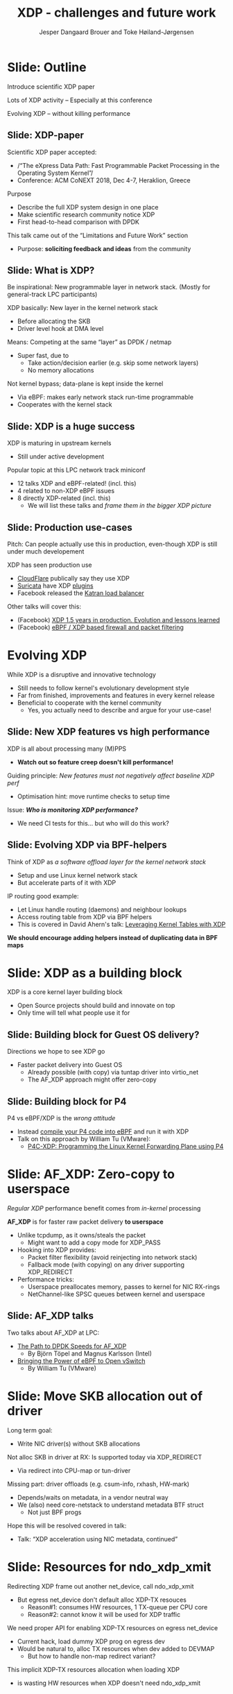 # -*- fill-column: 79; -*-
#+TITLE: XDP - challenges and future work
#+AUTHOR: Jesper Dangaard Brouer and Toke Høiland-Jørgensen
#+EMAIL: toke@toke.dk
#+REVEAL_THEME: redhat
#+REVEAL_TRANS: linear
#+REVEAL_MARGIN: 0
#+REVEAL_EXTRA_JS: { src: './reveal.js/js/custom.js'}
#+OPTIONS: reveal_center:nil reveal_control:t reveal_history:nil
#+OPTIONS: reveal_width:1600 reveal_height:900
#+OPTIONS: ^:nil tags:nil toc:nil num:nil ':t

This presentation will be given at Linux Plumbers Conference 2018 Networking
Track.

 http://vger.kernel.org/lpc-networking.html

This emacs org-mode document contains both slides for the presentation and
other notes for the paper and project.  The slides are in reveal.js format and
are generated by exporting this document via ox-reveal emacs package.

* Export/generate presentation

** Setup for org export to reveal.js
First, install the ox-reveal emacs package.

Package: ox-reveal git-repo and install instructions:
https://github.com/yjwen/org-reveal

After this, move to the 'Topics and slides' subtree and hit =C-c C-e C-s R R=
to export just the subtree; then open .html file to view slideshow. The
variables at document end ("Local Variables") will set up the title slide and
filter the "Slide:" prefix from headings; Emacs will ask for permission to load
them, as they will execute code.

** Export to PDF

The conference requires presentations to be delivered in PDF format.  Usually
the reveal.js when run as a webserver under nodejs, have a printer option for
exporting to PDF vai print to file, but we choose not run this builtin
webserver.

Alternatively I found a tool called 'decktape', for exporting HTML pages to
PDF: https://github.com/astefanutti/decktape

The 'npm install' failed on my system:

 $ npm install decktape

But (after running npm update) I can start the decktape.js file direct via
the 'node' command.

 $ node ~/git/decktape/decktape.js presentation-lpc2018-xdp-future.html slides.pdf

And it worked.

* Homepage abstract for presentation

http://vger.kernel.org/lpc-networking.html#session-19

** Title: XDP challenges and future work

Speakers: Jesper Dangaard Brouer, Toke Høiland-Jørgensen

Duration (incl. QA): 35 min

Content: Slides, Paper

** Abstract:

XDP already offers rich facilities for high performance packet
processing, and has seen deployment in several production
systems. However, this does not mean that XDP is a finished system; on
the contrary, improvements are being added in every release of Linux,
and rough edges are constantly being filed down. The purpose of this
talk is to discuss some of these possibilities for future
improvements, including how to address some of the known limitations
of the system. We are especially interested in soliciting feedback and
ideas from the community on the best way forward.

The issues we are planning to discuss include, but are not limited to:

 - User experience and debugging tools: How do we make it easier for
   people who are not familiar with the kernel or XDP to get to grips
   with the system and be productive when writing XDP programs?

 - Driver support: How do we get to full support for XDP in all
   drivers? Is this even a goal we should be striving for?

 - Performance: At high packet rates, every micro-optimisation
   counts. Things like inlining function calls in drivers are
   important, but also batching to amortise fixed costs such as DMA
   mapping. What are the known bottlenecks, and how do we address
   them?

 - QoS and rate transitions: How should we do QoS in XDP? In
   particular, rate transitions (where a faster link feeds into a
   slower) are currently hard to deal with from XDP, and would benefit
   from, e.g., Active Queue Management (AQM). Can we adapt some of the
   AQM and QoS facilities in the regular networking stack to work with
   XDP? Or should we do something different?

 - Accelerating other parts of the stack: Tom Herbert started the
   discussion on accelerating transport protocols with XDP back
   in 2016. How do we make progress on this? Or should we be doing
   something different? Are there other areas where we can extend XDPs
   processing model to provide useful accelerations?

* Other XDP talks co-scheduled

We promised to introduce other XDP talks, and got scheduled as the first talk
for this reason.

Thus, part of the structure will be given by other XDP talks.

** Other XDP and eBPF related talks:

When below are marked DONE, this means a slide mention it.

We should take care to mention all talks that are directly related to XDP, and
can skip mentioning eBPF talks that does not affect XDP.

*** (Our-talk) XDP - challenges and future work
*** DONE Leveraging Kernel Tables with XDP
*** DONE XDP acceleration using NIC metadata, continued
*** DONE (AF_XDP) Bringing the Power of eBPF to Open vSwitch
*** DONE (AF_XDP) The Path to DPDK Speeds for AF_XDP
*** DONE (facebook) XDP 1.5 years in production. Evolution and lessons learned.
*** DONE (facebook) eBPF / XDP based firewall and packet filtering
*** DONE P4C-XDP: Programming the Linux Kernel Forwarding Plane using P4
*** Using eBPF as an abstraction for switching
*** Building socket-aware BPF programs
*** BPF Host Network Resource Management
*** Combining kTLS and BPF for Introspection and Policy Enforcement


*** XDP/eBPF unrelated talks:

Experiences Evaluating DC-TCP

Scaling Linux bridge forwarding database

ERSPAN Support for Linux

This talk is not about XDP: From Resource Limits to SKB Lists.

Optimizing UDP for content delivery with GSO, pacing and zerocopy.

Linux SCTP is catching up and going above!

What's happened to the world of networking hardware offloads?

TC SW datapath: a performance analysis

PHYlink and SFP: Going beyond 1G Copper PHYs


* Document organizing presentation

The presentation will be organized around a number of XDP-topics.  We cannot
bring-up all topics, but have selected some.  To introduce other talks, their
topics have to be included. Also have some of our own that to get feedback.

Only sections with tag ":export:" will end-up in the presentation.

The "Topic:" notation will be transition slide (or none), and the "Slide:"
notation will be actual slides.  The "Topic:" notes describe more about the
topic, this text could be used in the paper.

* Story baseline                                                   :noexport:

 - Introduce XDP-paper.

   We wrote XDP-paper, that doc XDP architecture, and do head-to-head comparison
   against DPDK.

 - This talk is focused on "Limitation and Future Work".

   We are fortunate that other people have already started to work on "future
   work" items, and are even being covered and presented at this conf.  We will
   mention these areas and defer the details and discussion to these talks.

 - Purpose soliciting feedback and ideas from the community

   Besides referencing the topics covered in other talks, we have also selected
   some XDP topics that we wish to soliciting feedback om from this community.

* Slide: Outline                                                     :export:
:PROPERTIES:
:reveal_extra_attr: class="mid-slide"
:END:

Introduce scientific XDP paper

Lots of XDP activity -- Especially at this conference

Evolving XDP -- without killing performance

** Slide: XDP-paper                                                 :export:

Scientific XDP paper accepted:
 - /"The eXpress Data Path: Fast Programmable Packet Processing in the Operating System Kernel"/
 - Conference: ACM CoNEXT 2018, Dec 4-7, Heraklion, Greece

Purpose
 - Describe the full XDP system design in one place
 - Make scientific research community notice XDP
 - First head-to-head comparison with DPDK

This talk came out of the "Limitations and Future Work" section
 - Purpose: *soliciting feedback and ideas* from the community


** Slide: What is XDP?                                              :export:

#+BEGIN_NOTES
Be inspirational: New programmable layer in network stack.
(Mostly for general-track LPC participants)
#+END_NOTES

XDP basically: New layer in the kernel network stack
 - Before allocating the SKB
 - Driver level hook at DMA level

Means: Competing at the same “layer” as DPDK / netmap
 - Super fast, due to
   - Take action/decision earlier (e.g. skip some network layers)
   - No memory allocations

Not kernel bypass; data-plane is kept inside the kernel
 - Via eBPF: makes early network stack run-time programmable
 - Cooperates with the kernel stack

** Slide: XDP is a huge success                                     :export:

XDP is maturing in upstream kernels
 - Still under active development

Popular topic at this LPC network track miniconf
 - 12 talks XDP and eBPF-related! (incl. this)
 - 4 related to non-XDP eBPF issues
 - 8 directly XDP-related (incl. this)
   - We will list these talks and /frame them in the bigger XDP picture/

** Slide: Production use-cases                                       :export:

#+BEGIN_NOTES
Pitch: Can people actually use this in production, even-though XDP is still
under much developement
#+END_NOTES

XDP has seen production use
 - [[https://netdevconf.org/2.1/session.html?bertin][CloudFlare]] publically say they use XDP
 - [[https://suricata.readthedocs.io/en/latest/capture-hardware/ebpf-xdp.html][Suricata]] have XDP [[https://github.com/OISF/suricata/blob/master/ebpf/xdp_filter.c][plugins]]
 - Facebook released the [[https://github.com/facebookincubator/katran][Katran load balancer]]

Other talks will cover this:
 - (Facebook)
   [[http://vger.kernel.org/lpc-networking.html#session-10][XDP 1.5 years in production. Evolution and lessons learned]]
 - (Facebook)
   [[http://vger.kernel.org/lpc-networking.html#session-15][eBPF / XDP based firewall and packet filtering]]


* Evolving XDP
:PROPERTIES:
:reveal_extra_attr: class="mid-slide"
:END:

While XDP is a disruptive and innovative technology
 - Still needs to follow kernel's evolutionary development style
 - Far from finished, improvements and features in every kernel release
 - Beneficial to cooperate with the kernel community
   - Yes, you actually need to describe and argue for your use-case!

** Topic: Performance

XDP is all about performance, don't screw it up!

Guiding principle: Adding features must not negatively affect baseline XDP
performance.  Use optimization technique of moving runtime checks to setup time
checks.

** Slide: New XDP features vs high performance                      :export:

XDP is all about processing many (M)PPS
 - *Watch out so feature creep doesn't kill performance!*

Guiding principle: /New features must not negatively affect baseline XDP perf/
 - Optimisation hint: move runtime checks to setup time

Issue: /*Who is monitoring XDP performance?*/
 - We need CI tests for this... but who will do this work?

** Topic: Evolving XDP

How we imagine XDP getting extended.

We see XDP as a software offloading layer in the kernel network stack.

IP-forwarding is a good example, as the Linux kernel and ecosystem have
everything to become a L3 IP-router, with control-plane software like router
daemons etc.  The forwarding performance is constrained due to software
overhead, which is where XDP can help.  We want XDP work in-concert with this
ecosystem.  This can best be achieved by eBPF helper functions that allow XDP
to perform lookup in kernel tables, e.g. like the FIB lookup that was recently
added (also covered in the XDP-paper).

The topic and the FIB lookup are covered in David Ahern's talk:
"Leveraging Kernel Tables with XDP"

We want to encourage people to add these kind of helpers to XDP, when use-case
arise.  It is possible to e.g. track the IP-route table and ARP table via
monitoring RT-netlink messages, and maintain an on-the-side BPF maps that can
influence XDP route decisions.  This is actually showed as an XDP samples/bpf
program called xdp_router_ipv4, which was done before the FIB-lookup helper was
added.  The performance advantage is very small, and only occurs when
xdp_router_ipv4 sample hit an "exact_match" cache.

** Slide: Evolving XDP via BPF-helpers                               :export:

Think of XDP as /a software offload layer for the kernel network stack/
 - Setup and use Linux kernel network stack
 - But accelerate parts of it with XDP

IP routing good example:
 - Let Linux handle routing (daemons) and neighbour lookups
 - Access routing table from XDP via BPF helpers
 - This is covered in David Ahern's talk: [[http://vger.kernel.org/lpc-networking.html#session-1][Leveraging Kernel Tables with XDP]]

*We should encourage adding helpers instead of duplicating data in BPF maps*



* Topic: XDP as a building block

   If it is not clear to people, explain that XDP is core kernel
   facility, that other Open Source projects need to pickup, use and
   innovate on-top of.

XDP will hopefully be used for faster delivery into Guest-OS.  The best and
fastest abstraction into KVM is still not determined.  The tuntap driver
already implemented ndo_xdp_xmit, which allows XDP_REDIRECT into XXX (TODO is
it virtio_net or vhost_net???), bypassing the Host-OS skb-alloc, while still
performing one copy.  Other options might be to leverage AF_XDP to register
Guest-OS memory with the XDP based NIC driver, which would allow zero-copy RX
into the Guest-OS.

The discussion of eBPF/XDP vs P4 often comes up. Our view is that of-cause you
should be able to write a data-plane in domain-specific language like P4. And
to use load this in a XDP hook, you need to write a new backend to your P4
compiler that generate the XDP/eBPF code.

* Slide: XDP as a building block                                   :export:

XDP is a core kernel layer building block
 - Open Source projects should build and innovate on top
 - Only time will tell what people use it for

** Slide: Building block for Guest OS delivery?

Directions we hope to see XDP go
 - Faster packet delivery into Guest OS
   - Already possible (with copy) via tuntap driver into virtio_net
   - The AF_XDP approach might offer zero-copy

** Slide: Building block for P4

P4 vs eBPF/XDP is the /wrong attitude/
 - Instead [[https://github.com/vmware/p4c-xdp/][compile your P4 code into eBPF]] and run it with XDP
 - Talk on this approach by William Tu (VMware):
   - [[http://vger.kernel.org/lpc-networking.html#session-16][P4C-XDP: Programming the Linux Kernel Forwarding Plane using P4]]

* Topic: Zero-copy to userspace AF_XDP

   Ref two AF_XDP Talks.

   Pitch: XDP have been focused on keeping packet handling and processing in
   kernel space, via leveraging eBPF.  To avoid the overhead of syscalls,
   context switch and packet copies.

Personal note: I always had plans for a fast-path from XDP into a userspace
socket. (Discussed this public in G+ post with DaveM) I had imagined that the
kernel would do the memory allocation, for RX-ring, and VMA map this into
userspace.  AF_XDP goes the other way, and let userspace (pre) alloc.

   AF_XDP is about moving packet handling into userspace.  The key point for
   integrating this with XDP redirect is flexibility.  We want to avoid NIC
   hardware being taken over by the zero-copy facility.  Want to avoid the
   all-or-nothing proposition like we have seen with DPDK.

   AF_XDP avoids the overhead by establishing SPSC queues as communication
   channels to userspace.  The copy is avoided by userspace allocating and
   gifting/providing kernel with this memory, which is used directly for RX
   DMA delivery.

   The AF_XDP socket is woken-up like a regular socket, but for
   high-performance userspace can poll the socket.

   On the TX-side AF_XDP does have a syscall, but userspace can fill
   several TX buffers into TX ring before calling the sendmsg syscall.

* Slide: AF_XDP: Zero-copy to userspace                       :export:

/Regular XDP/ performance benefit comes from /in-kernel/ processing

*AF_XDP* is for faster raw packet delivery *to userspace*
 - Unlike tcpdump, as it owns/steals the packet
   - Might want to add a copy mode for XDP_PASS
 - Hooking into XDP provides:
   - Packet filter flexibility (avoid reinjecting into network stack)
   - Fallback mode (with copying) on any driver supporting XDP_REDIRECT
 - Performance tricks:
   - Userspace preallocates memory, passes to kernel for NIC RX-rings
   - NetChannel-like SPSC queues between kernel and userspace

** Slide: AF_XDP talks

Two talks about AF_XDP at LPC:
 - [[http://vger.kernel.org/lpc-networking.html#session-11][The Path to DPDK Speeds for AF_XDP]]
   - By Björn Töpel and Magnus Karlsson (Intel)
 - [[http://vger.kernel.org/lpc-networking.html#session-7][Bringing the Power of eBPF to Open vSwitch]]
   - By William Tu (VMware)

* Topic: Move SKB allocation out of driver

   The long term goal is moving SKB allocations out of driver code.

   This is already supported by all drivers implementing XDP_REDIRECT, as
   CPU-map and redirects into tun-driver, create the SKB later based on the
   xdp_frame.  Working towards generalizing this.

   Missing part are howto transfer the different driver offloads
   (e.g. csum-info, rxhash, HW-mark) in a vendor neutral and generic way.  This
   depends/waits on metadata talk, for this to be generic enough.

* Slide: Move SKB allocation out of driver                         :export:

Long term goal:
 - Write NIC driver(s) without SKB allocations

Not alloc SKB in driver at RX: Is supported today via XDP_REDIRECT
 - Via redirect into CPU-map or tun-driver

Missing part: driver offloads (e.g. csum-info, rxhash, HW-mark)
 - Depends/waits on metadata, in a vendor neutral way
 - We (also) need core-netstack to understand metadata BTF struct
   - Not just BPF progs

Hope this will be resolved covered in talk:
 - Talk: "XDP acceleration using NIC metadata, continued"


* Slide/topic (maybe skip): Jumbo-frames

(Topic text) People in XDP-newbies list request jumbo-frames. They don't seem
to understand to support high-speed packet processing, we cannot support this
feature.  Besides killing performance, jumbo-frames will also make it more
difficult to move-SKB-alloc out of drivers.  That said, if it is possible to
support Jumbo-Frames without hurting performance, then it could be accepted,
but that will be very difficult.

Understand: RX-ring cannot know packet length, must have room for MTU
 - XDP requires packet mapped in physical continuous memory
   (Due to eBPF mem direct-access, safety via verifier)
 - Alloc above 4K, more expensive (higher-order pages)

Hybrid solution: Only grant XDP access to top 4K
 - Above 4K can be in other pages
 - This will kill, moving SKB allocations out of driver plan
   (makes it complicated and thus affect performance)


* Topic: Controlling resources for ndo_xdp_xmit

(Usability related) XDP_REDIRECT entangled with ndo_xdp_xmit.

Decouple XDP_REDIRECT from ndo_xdp_xmit.
This mostly technical, but also related to usability.

When XDP redirecting a frame out another net_device, then the drivers
ndo_xdp_xmit function is called.  But device drivers don't enable ndo_xdp_xmit
by default, because it costs many resource (TX queue per CPU core).  There is
no interface to enable ndo_xdp_xmit.  The current solution, to enable
ndo_xdp_xmit, is to load an dummy XDP program on the device, you want to
redirect to.

The implicit notion of loading an XDP program, also implies allocating
resources to XDP-TX queues is flawed.  As the XDP user, might not want to use
any redirect feature.  And even if using XDP_REDIRECT this could be CPU-map
redirect, which does not need XDP-TX queues.

The reason for only enabling XDP-TX queues when really needed is that this
consumes HW resources.  Given the TX queue per CPU core assumption, this makes
it problematic on systems with many CPU cores. E.g. it was discovered the ixgbe
driver cannot load XDP on systems with more than 96 CPU cores.

* Slide: Resources for ndo_xdp_xmit                                  :export:

Redirecting XDP frame out another net_device, call ndo_xdp_xmit
 - But egress net_device don't default alloc XDP-TX resouces
   - Reason#1: consumes HW resources, 1 TX-queue per CPU core
   - Reason#2: cannot know it will be used for XDP traffic

We need proper API for enabling XDP-TX resources on egress net_device
 - Current hack, load dummy XDP prog on egress dev
 - Would be natural to, alloc TX resources when dev added to DEVMAP
   - But how to handle non-map redirect variant?

This implicit XDP-TX resources allocation when loading XDP
 - is wasting HW resources when XDP doesn't need ndo_xdp_xmit

* Topic: What does XDP driver support?

(Usability related)

   Issue that not all drivers support all features, but userspace cannot query
   what a given driver supports.  If a driver e.g. doesn't support XDP_REDIRECT,
   then it can only be detected "runtime" by observing a WARN_ONCE kernel log
   message and afterwards packets are silently dropped (can be debugged via
   tracepoints).

   The issue was seen with Suricata, and they want some kind of way to
   know what XDP features are avail.  This is needed to reject or
   change behavior when parsing the Suricata setup file.

Original goal of not exposing feature-bits to userspace, was to force full
support for XDP in all drivers.  Is this goal still realistic, after X kernel
releases, where only 3 HW-drivers have implemented XDP_REDIRECT.

* Slide: What does XDP driver support?                             :export:

Today: Userspace cannot query what XDP features NIC driver support
 - Original goal of not exposing feature-bits to userspace:
   was to force full support for XDP in all drivers.
 - Is this still realistic goal?
   E.g. only 3 HW-drivers have implemented XDP_REDIRECT.
   Some users are happy with (only) XDP_DROP and XDP_TX.

Userspace need to know if XDP_REDIRECT is supported:
 - Suricata use-case:
   - If XDP_REDIRECT is not supported, reject config at startup
   - Or alternative TC solution can be used

* Topic: XDP egress hook (just before TX)

Can be used for:

- Reacting to TX ring status
- Implementing QoS / AQM


* Topic: NIC memory models and DMA mapping

XDP recently (v4.18) got support for different memory models per driver
RX-queue, via the xdp_return_frame() and xdp_rxq_info_reg_mem_model() APIs.

This allow drivers to innovate new memory models, but also gives the
opportunity to generalize and share common code to handle memory recycle
schemes for drivers.  The page_pool is one example common code.

We want to see more drivers need to use page_pool, and work on page_pool is
needed, especially in the area of keeping frames DMA mapped.

We plan to extend the xdp_return_frame API with a bulking option, because it
can naturally do bulking at DMA-TX completion, and the page_pool need this to
handle a known weakness (of concurrent CPUs returning frames to the same
RX-queue).

On Intel machines the DMA map/unmap/sync operation are very lightweight, as due
the coherency model, this might not be true for other architectures.  As XDP
have been very Intel focused, the DMA overhead have seen much attention. The
Spectre-V2 mitigation changed the picture. and will force us to address the DMA
overhead issues due to the indirect call API.

* Slide: Memory models                                             :export:

Recent (4.18): XDP memory models per driver RX-queue
 - New flexibility to innovate
 - Also opportunity to generalize and share common code between drivers
   - page_pool is generalization example, need more drivers using it

Planned changes
 - Extend xdp_return_frame API with bulking, performance reasons
 - Keep pages DMA mapped in page_pool (almost supported)

* Slide: DMA mapping                                               :export:

More optimizations for DMA mapping needed
 - Was low priority, due to almost zero cost on Intel CPUs
 - Spectre-V2 mitigation makes DMA calls more expensive

* Topic: Spectre-V2: mitigation killed XDP performance

   (This is related to DMA mapping)

   This is primary due to DMA-API, what uses indirect call to abstract
   different DMA-engines.

   For mlx5 driver, there is also issues with indirect functions pointer calls,
   inside the driver itself.

   For XDP there are a number of workarounds and performance optimizations for
   the DMA slowdown.  The easiest solution is to amortized via bulking DMA API
   calls.  The DMA APIs already have the scatter-gather API, which in-effect is
   bulking.

   Today most drivers already avoid repeated DMA map/unmap calls, by keeping
   the DMA mapping intact, while processing the frame (e.g by normal netstack)
   and if recycling works they don't need to unmap the frame. They instead does
   the DMA-sync in appropriate places.

   The page_pool API, want to generalize keeping the page DMA-mapped, such that
   the driver doesn't have to do this.  No driver currently takes advantage of
   this DMA page_pool feature.

   During ndo_xdp_xmit(), today, individual frames need to be DMA-mapped for
   the TX device.  Recently this changed to bulk API (curr bulk 16), which
   would easily do bulk DMA mapping.

   Would it make sense to move redirect DMA mapping into redirect-core code?
   Do drivers need fine control over the exact DMA-map call?  If not, the
   DMA-TX addr could be stored in xdp_frame, then xdp_return_frame API could
   also handle the DMA-unmap call.

* Slide: Performance issue: Spectre (variant 2)                    :export:

CONFIG_RETPOLINE and newer GCC compiler
 - for stopping Spectre (variant 2) CPU side-channel attacks

Hey, you killed my XDP performance! (Retpoline tricks for indirect calls)
- Still processing 6 Mpps per CPU core
- But could do approx 13 Mpps before!

Initial through it was net_device->ndo_xdp_xmit call
 - Implemented redirect bulking, but only helped a little

Real pitfall: DMA API use indirect function call pointers
 - Christoph Hellwig PoC patch show perf return to approx 10 Mpps

One XDP indirect call we cannot remove: Invoking BPF program


* Skipped topics                                                   :noexport:
** Topic (maybe skip): Usability: User Experience and Debugging

Lots of small unexpected behavior, seen from normal users of XDP.

E.g. The sample xdp_redirect_map show RX packets per sec, but people think this
is TX packet per sec.  In case the redirect TX device does not support XDP,
there is not immediate feedback, the packets are silently dropped (can be
caught via tracepoint).  Thus, users observe increased PPS counter, when
misconfig happens.

This RX counting, seems natural as a XDP-core developer, as we know the eBPF
program cannot know or measure was happens _after_ it have run (as it simply
returns a verdict/action return code). For a user, it will be more natural to
"see" TX-pps. So, we could monitor interface TX-stats, but that is also not
possible, as some XDP-drivers don't account XDP-TX packets in the regular
ifstat counters, which in itself is problematic.

** Topic (maybe skip): eBPF verifier

   All the discussions about extending the eBPF verifier, should be
   move to the eBPF-mini-conf.

** Topic (maybe skip): ARM and XDP support

We need to make sure, our XDP optimizations does not become too Intel specific.

I have bought a MacchiatoBin ARM64-board, that I plan to developed XDP for.
(Got cross-compiler and upstream kernel working, found DMA-bounce buffer
issues, that I need to upstream fix for)

** Topic (maybe skip): Accelerating Transport Protocols

   E.g. it should be possible to do delivery into TCP sockets, and
   hand-over the packet-page (without first allocating an SKB).

   Ref-Talk: "Building socket-aware BPF programs" is part of this work.


* Notes

** Org-mode hints

https://orgmode.org/manual/Quoting-HTML-tags.html#Quoting-HTML-tags

** Colors from Red Hat guide lines

Red Hat Colors:

 - Red Hat Red #cc0000
 - Medium Red #a30000
 - Dark Red #820000

None of these red colors fit with baggrond color:
 - Using red 65% #ff4d4d
 - Found via: https://www.w3schools.com/colors/colors_picker.asp

Secondary Palette:

 - Dark Blue #004153
 - Medium Blue #4e9fdd
 - Light Blue #5bc6e8
 - Lighter Blue #a3dbe8

Accent Palette:

 - Purple #3b0083
 - Orange #ec7a08
 - Green #7ab800
 - Turquoise #007a87
 - Yellow #fecb00

# Local Variables:
# org-reveal-title-slide: "<h1 class=\"title\">%t</h1><h2
# class=\"author\">Jesper Dangaard Brouer (Red Hat)<br/>Toke Høiland-Jørgensen
# (Karlstad University)</h2><h3>LPC Networking Track<br/>Vancouver, Nov
# 2018</h3>"
# org-export-filter-headline-functions: ((lambda (contents backend info) (replace-regexp-in-string "Slide: " "" contents)))
# End:
